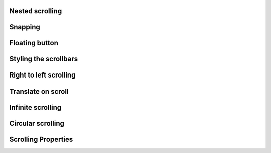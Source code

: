 
Nested scrolling
----------------

.. lv_example:: scroll/lv_example_scroll_1
  :language: c

Snapping
--------
.. lv_example:: scroll/lv_example_scroll_2
  :language: c

Floating button
----------------
.. lv_example:: scroll/lv_example_scroll_3
  :language: c

Styling the scrollbars
----------------------
.. lv_example:: scroll/lv_example_scroll_4
  :language: c

Right to left scrolling
-----------------------
.. lv_example:: scroll/lv_example_scroll_5
  :language: c

Translate on scroll
-------------------
.. lv_example:: scroll/lv_example_scroll_6
  :language: c

Infinite scrolling
------------------
.. lv_example:: scroll/lv_example_scroll_7
  :language: c
  
Circular scrolling
------------------
.. lv_example:: scroll/lv_example_scroll_8
  :language: c

Scrolling Properties
--------------------
.. lv_example:: scroll/lv_example_scroll_9
  :language: c



